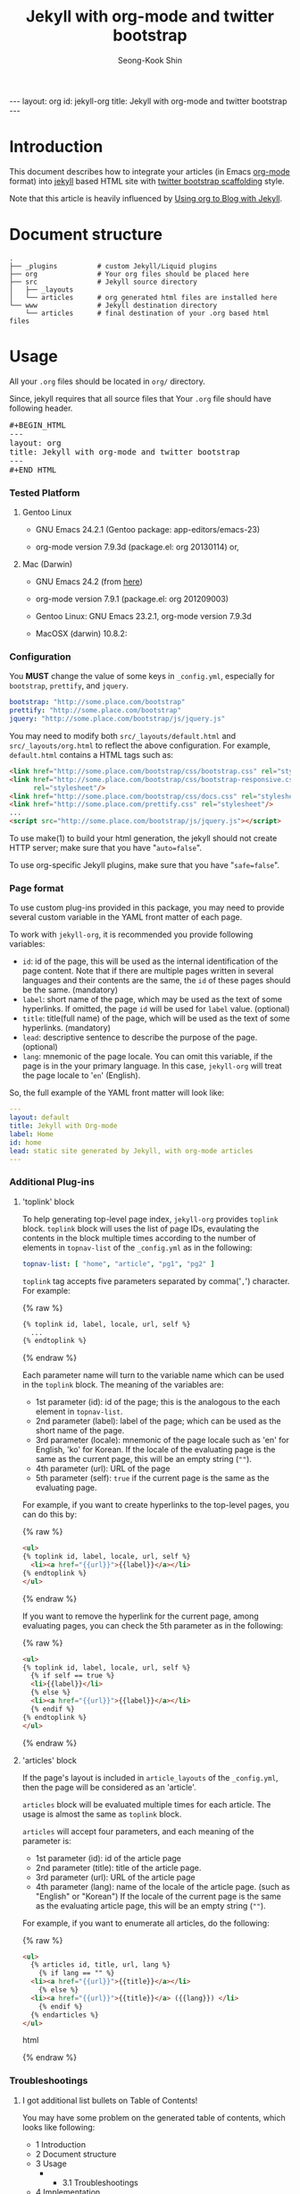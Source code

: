 # -*-org-*-
#+STARTUP: odd
#+OPTIONS: toc:2
#+LINK: google http://www.google.com/search?q=%s
#+LINK: rfc http://www.rfc-editor.org/rfc/rfc%s.txt
#+LINK: redis http://redis.io/commands/%s
#+TODO: TODO(t) | DONE(d) CANCELED(c) POSTPONED
#+DRAWERS: PROPERTIES CLOCK LOGBOOK COMMENT
#+TITLE: Jekyll with org-mode and twitter bootstrap
#+AUTHOR: Seong-Kook Shin
#+EMAIL: cinsky@gmail.com
#+BEGIN_HTML
---
layout: org
id: jekyll-org
title: Jekyll with org-mode and twitter bootstrap
---
#+END_HTML
:COMMENT:
# Markup hints:
#   *bold*, /italic/, _underlined_, =code=, ~verbatim~
#   Use '\\' at the end of a line to force a line break.
#   Use "[[URL or TARGET][NAME]]" to create a hyperlink.
#   Use "[[google:KEYWORD][DESC]]" to link to Google with KEYWORD.
#   Use "[[rfc:NUMBER][DESC]]" to link to RFC-NUMBER.txt.
#   `C-c C-o' to follow a link target.
#   Use "#+BEGIN_VERSE ... #+END_VERBSE" to format poetry
#   Use "#+BEGIN_QUOTE ... #+END_QUOTE" to format a quotation.
#   Use "#+BEGIN_CENTER ... #+END_CENTER" to center some text.
#   `C-c C-x f' for footnote action(jump or insert).
#   Unordered list items start with `-', `+', or `*' as bulllets.
#   Ordered list items start with  `1.' or `1)'.
:END:

* Introduction
  This document describes how to integrate your articles (in Emacs
  [[http://orgmode.org][org-mode]] format) into [[http://jekyllrb.com/][jekyll]] based HTML site with 
  [[http://twitter.github.com/bootstrap/scaffolding.html][twitter bootstrap scaffolding]] style.

  Note that this article is heavily influenced by [[http://orgmode.org/worg/org-tutorials/org-jekyll.html][Using org to Blog
  with Jekyll]].

* Document structure

#+BEGIN_SRC text
.
├── _plugins          # custom Jekyll/Liquid plugins
├── org               # Your org files should be placed here
├── src               # Jekyll source directory
│   ├── _layouts
│   └── articles      # org generated html files are installed here
└── www               # Jekyll destination directory
    └── articles      # final destination of your .org based html files
#+END_SRC


* Usage
  
  All your =.org= files should be located in =org/= directory.

  Since, jekyll requires that all source files that 
  Your =.org= file should have following header.
#+BEGIN_HTML
<pre>#+BEGIN_HTML
---
layout: org
title: Jekyll with org-mode and twitter bootstrap
---
⁠#+END_HTML</pre>
#+END_HTML

*** Tested Platform

***** Gentoo Linux
      - GNU Emacs 24.2.1 (Gentoo package: app-editors/emacs-23)

      - org-mode version 7.9.3d (package.el: org 20130114) or,

***** Mac (Darwin)
      - GNU Emacs 24.2 (from [[http://emacsformacosx.com/][here]])

      - org-mode version 7.9.1 (package.el: org 201209003)

      - Gentoo Linux: GNU Emacs 23.2.1, org-mode version 7.9.3d
      - MacOSX (darwin) 10.8.2: 
*** Configuration
    You *MUST* change the value of some keys in =_config.yml=, especially
    for =bootstrap=, =prettify=, and =jquery=.

#+BEGIN_SRC yaml
bootstrap: "http://some.place.com/bootstrap"
prettify: "http://some.place.com/bootstrap"
jquery: "http://some.place.com/bootstrap/js/jquery.js"
#+END_SRC

    You may need to modify both =src/_layouts/default.html= and
    =src/_layouts/org.html= to reflect the above configuration.  For example,
    =default.html= contains a HTML tags such as:

#+BEGIN_SRC html
<link href="http://some.place.com/bootstrap/css/bootstrap.css" rel="stylesheet"/>
<link href="http://some.place.com/bootstrap/css/bootstrap-responsive.css"
      rel="stylesheet"/>
<link href="http://some.place.com/bootstrap/css/docs.css" rel="stylesheet"/>
<link href="http://some.place.com/prettify.css" rel="stylesheet"/>
...
<script src="http://some.place.com/bootstrap/js/jquery.js"></script>
#+END_SRC

    To use make(1) to build your html generation, the jekyll should
    not create HTTP server; make sure that you have "=auto=false=".

    To use org-specific Jekyll plugins, make sure that you have
    "=safe=false=".

*** Page format

    To use custom plug-ins provided in this package, you may need to provide
    several custom variable in the YAML front matter of each page.

    To work with =jekyll-org=, it is recommended you provide following
    variables:

    - =id=: id of the page,  this will be used as the internal identification
      of the page content.   Note that if there are multiple pages written
      in several languages and their contents are the same, the =id= of these
      pages should be the same. (mandatory)
    - =label=: short name of the page, which may be used as the text of
      some hyperlinks.  If omitted, the page =id= will be used
      for =label= value. (optional)
    - =title=: title(full name) of the page, which will be used as the
      text of some hyperlinks. (mandatory)
    - =lead=: descriptive sentence to describe the purpose of the page.
      (optional)
    - =lang=: mnemonic of the page locale.  You can omit this
      variable, if the page is in the your primary language.  In this
      case, =jekyll-org= will treat the page locale to '=en='
      (English).

    So, the full example of the YAML front matter will look like:

#+BEGIN_SRC yaml
---
layout: default
title: Jekyll with Org-mode
label: Home
id: home
lead: static site generated by Jekyll, with org-mode articles
---
#+END_SRC


*** Additional Plug-ins
***** 'toplink' block
      To help generating top-level page index, =jekyll-org= provides
      =toplink= block.  =toplink= block will uses the list of page
      IDs, evaulating the contents in the block multiple times
      according to the number of elements in =topnav-list= of the
      =_config.yml= as in the following:

#+BEGIN_SRC yaml
topnav-list: [ "home", "article", "pg1", "pg2" ]
#+END_SRC

      =toplink= tag accepts five parameters separated by
      comma('=,=') character.  For example:

#+BEGIN_HTML
{% raw %}
#+END_HTML
#+BEGIN_SRC html
{% toplink id, label, locale, url, self %}
  ...
{% endtoplink %}
#+END_SRC
#+BEGIN_HTML
{% endraw %}
#+END_HTML

      Each parameter name will turn to the variable name which can be
      used in the =toplink= block.  The meaning of the variables are:

      - 1st parameter (id): id of the page; this is the analogous to
        the each element in =topnav-list=.
      - 2nd parameter (label): label of the page; which can be used
        as the short name of the page.
      - 3rd parameter (locale): mnemonic of the page locale such as
        'en' for English, 'ko' for Korean.  If the locale of the
        evaluating page is the same as the current page, this will be
        an empty string (=""=).
      - 4th parameter (url): URL of the page
      - 5th parameter (self): =true= if the current page is the same
        as the evaluating page.

      For example, if you want to create hyperlinks to the top-level
      pages, you can do this by:

#+BEGIN_HTML
{% raw %}
#+END_HTML
#+BEGIN_SRC html
<ul>
{% toplink id, label, locale, url, self %}
  <li><a href="{{url}}">{{label}}</a></li>
{% endtoplink %}
</ul>
#+END_SRC
#+BEGIN_HTML
{% endraw %}
#+END_HTML

      If you want to remove the hyperlink for the current page, among
      evaluating pages, you can check the 5th parameter as in the
      following:

#+BEGIN_HTML
{% raw %}
#+END_HTML
#+BEGIN_SRC html
<ul>
{% toplink id, label, locale, url, self %}
  {% if self == true %}
  <li>{{label}}</li>
  {% else %}
  <li><a href="{{url}}">{{label}}</a></li>
  {% endif %}
{% endtoplink %}
</ul>
#+END_SRC
#+BEGIN_HTML
{% endraw %}
#+END_HTML

***** 'articles' block

      If the page's layout is included in =article_layouts= of the
      =_config.yml=, then the page will be considered as an 'article'.

      =articles= block will be evaluated multiple times for each 
      article.  The usage is almost the same as =toplink= block.

      =articles= will accept four parameters, and each meaning of the
      parameter is:

      - 1st parameter (id): id of the article page
      - 2nd parameter (title): title of the article page.
      - 3rd parameter (url): URL of the article page
      - 4th parameter (lang): name of the locale of the article page.
        (such as "English" or "Korean")  If the locale of the current
        page is the same as the evaluating article page, this will be
        an empty string (=""=).

      For example, if you want to enumerate all articles, do the following:

#+BEGIN_HTML
{% raw %}
#+END_HTML
#+BEGIN_SRC html
<ul>
  {% articles id, title, url, lang %}
    {% if lang == "" %}
  <li><a href="{{url}}">{{title}}</a></li>
    {% else %}
  <li><a href="{{url}}">{{title}}</a> ({{lang}}) </li>
    {% endif %}
  {% endarticles %}
</ul>
#+END_SRC html
#+BEGIN_HTML
{% endraw %}
#+END_HTML

*** Troubleshootings
***** I got additional list bullets on Table of Contents!

      You may have some problem on the generated table of contents, which
      looks like following:

#+BEGIN_HTML
<div id="text-table-of-contents">
<ul>
<li>1 Introduction</li>
<li>2 Document structure</li>
<li>3 Usage
<ul>
<li>
<ul>
<li>3.1 Troubleshootings</li>
</ul></li>
</ul>
</li>
<li>4 Implementation
<ul>
<li>
<ul>
<li>4.1 Table of Content(TOC) Generation</li>
</ul>
</li>
</ul>
</li>
</ul>
</div>
#+END_HTML

      The problem is that, your Emacs scripts set
      =org-odd-levels-only= to =t=, but the batch script, =publish.el=
      in the package, does not aware of it.  To work around this, 
      add "=odd=" in the =STARTUP= keyword.

#+BEGIN_SRC org
#+STARTUP: odd
#+END_SRC

***** I got an error, Symbol's function definition is void: org-version
      Your Emacs uses out-dated org-version probably 6.x.  Install
      recent org-mode.

* Implementation
*** Table of Content(TOC) Generation
    At first, to convert org files into twitter's /scaffolding/ style, 
    I need a way to generate first-level headings into /scaffolding/ way.
    
    However, to parse org file directly to gereate /scaffolding/ TOC
    is somewhat difficult to implement; I briefly overlooked
    =org-html.el= in org-mode, which is fairly complicated.

    Since this is just my hobby to publish my own site, I decieded to
    make a Jekyll/Liquid plugin, that parses the HTML (which org-mode
    exported) to get the first-level headings, and use Liquid markup
    to generate /scaffolding/ TOC.

    Thankfully, org-mode HTML output is fairly simple.  Here are an
    example of HTML that org-mode generated:


#+BEGIN_SRC html
<div id="table-of-contents">
<h2>Table of Contents</h2>
<div id="text-table-of-contents">
<ul>
<li><a href="#sec-1">1 Introduction</a>
<ul>
<li><a href="#sec-1-1">1.1 Conventions in this article</a></li>
<li><a href="#id-core">1.2 ID management</a></li>
</ul>
</li>
<li><a href="#sec-2">2 Service Components Layout</a>
<ul>
<li><a href="#sec-2-1">2.1 Permanent Cluster</a></li>
<li><a href="#sec-2-2">2.2 Caching Cluster</a></li>
</ul>
</ul>
</div>
</div>
#+END_SRC

    As you can see, all hyperlink IDs are in the form of =sec-N-M=, so
    it can be easily extracted with the following regular expression:

#+BEGIN_SRC ruby
    /^ *<li> *<a +href *= *"(#sec-[0-9]+)" *>(.*?)<\/a>/
#+END_SRC

    So, I made a /Jekyll/ plugin, which parses the org-generated HTML file,
    and put the metadata of the each top-level headings in the /Jekyll/ context,
    so that the /Jekyll/ layout pages can take benefits from the context:

#+BEGIN_SRC ruby
module Jekyll
  class OrgToc < Liquid::Block
    ...
    def render(context)
      contents = context['page']['content']

      thetoc = []

      contents.each_line { |line|
        m = /^ *<li> *<a +href *= *"(#sec-[0-9]+)" *>(.*?)<\/a>/.match line
        if m
          thetoc.push( { "id" => m[1], "title" => m[2] })
        end

        break if / *<div +id *= *"outline-container-[0-9]+\"/.match line
      }

      context['page']['orgtoc'] = thetoc

      super
    end
    ...
  end
end

Liquid::Template.register_tag('orgtoc', Jekyll::OrgToc)
#+END_SRC

    Then, the /Jekyll/ layout for org HTML files will uses =page.orgtoc= to
    generate /scaffolding/ TOC:

#+BEGIN_HTML
{% raw %}
#+END_HTML

#+BEGIN_SRC html
<div class="span3 bs-doc-sidebar">
  <ul class="nav nav-list bs-docs-sidenav">
  {% orgtoc %}
    {% for item in page.orgtoc %}
      <li><a href="{{item.id}}"><i class="icon-chevron-right"></i>
      {{ item.title }}</a></li>
    {% endfor %}
  {% endorgtoc %}
  </ul>
</div>
#+END_SRC

#+BEGIN_HTML
{% endraw %}
#+END_HTML

***** Known Issues
      
      However, there are some problems with this approach.

      In /scaffolding/ page, one of the left-side navigation item is
      highlighted, depending on the current location of the contents.

      I cannot make this happen on org-generated page, since the
      contents generation is handled by /org-mode/, which I cannot
      control manually.

      In detail, the /scaffolding/ has following structures:

#+BEGIN_SRC html
<!-- This is the left-side navigation list -->
<div class="span3 bs-docs-sidebar">
  <ul class="nav nav-list bs-docs-sidenav">
    <li><a href="#sec-1"><i class="icon-chevron-right"></i>Section 1</a></li>
    <li><a href="#sec-2"><i class="icon-chevron-right"></i>Section 2</a></li>
    <li><a href="#sec-3"><i class="icon-chevron-right"></i>Section 3</a></li>
    ...
  </ul>
</div>

<!-- This is the right-side, contents -->
<div class="span9">
  <section id="sec-1">
    <div class="page-header">
      <h1>Section 1</h1>
    </div>
    <p>...</p>
  </section>

  <section id="sec-2">
    <div class="page-header">
      <h1>Section 2</h1>
    </div>
    <p>...</p>
  </section>

  ...
</div>
#+END_SRC

      Following is the structure that I implemented:

#+BEGIN_SRC html
<!-- This is the left-side navigation list -->
<div class="span3 bs-docs-sidebar">
  <ul class="nav nav-list bs-docs-sidenav">
    <li><a href="#sec-1"><i class="icon-chevron-right"></i>Section 1</a></li>
    <li><a href="#sec-2"><i class="icon-chevron-right"></i>Section 2</a></li>
    <li><a href="#sec-3"><i class="icon-chevron-right"></i>Section 3</a></li>
    ...
  </ul>
</div>

<!-- This is the right-side, contents -->
<div class="span9">
  <!-- from now on, this is org-mode generated contents -->
  <div id="outline-container-1" class="outline-2">
    <h2 id="sec-1">Section 1</h2>
    ...
  </div>

  <div id="outline-container-2" class="outline-2">
    <h2 id="sec-1">Section 2</h2>
    ...
  </div>
  ...
</div>
#+END_SRC

      1. Since the body content itself is generated by /org-mode/, I
         cannot make the highlighting feature of the navigation bar
         (in the left side of the page).

      2. 
      [[https://github.com/cinsk/jekyll-org/][jekyll-org]] 
